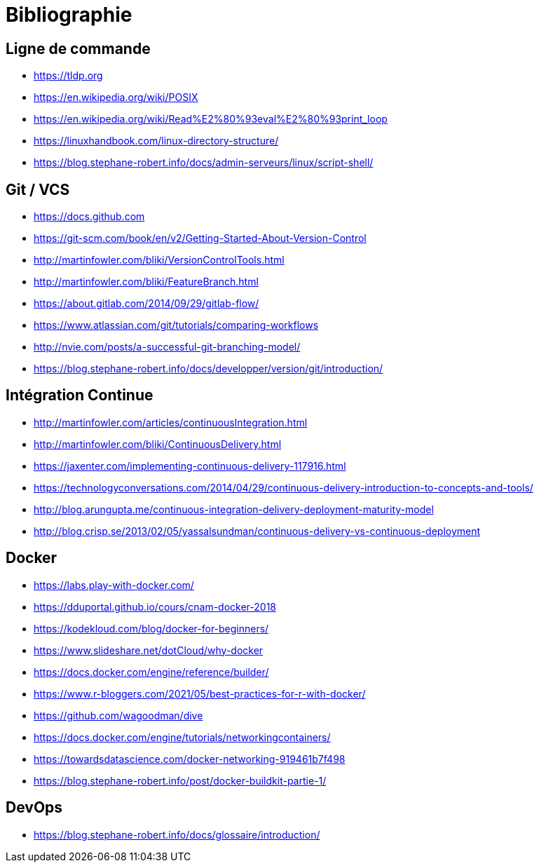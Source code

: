 [{invert}]
= Bibliographie

== Ligne de commande

* https://tldp.org
* https://en.wikipedia.org/wiki/POSIX
* https://en.wikipedia.org/wiki/Read%E2%80%93eval%E2%80%93print_loop
* https://linuxhandbook.com/linux-directory-structure/
* https://blog.stephane-robert.info/docs/admin-serveurs/linux/script-shell/

== Git / VCS

* https://docs.github.com
* https://git-scm.com/book/en/v2/Getting-Started-About-Version-Control
* http://martinfowler.com/bliki/VersionControlTools.html
* http://martinfowler.com/bliki/FeatureBranch.html
* https://about.gitlab.com/2014/09/29/gitlab-flow/
* https://www.atlassian.com/git/tutorials/comparing-workflows
* http://nvie.com/posts/a-successful-git-branching-model/
* https://blog.stephane-robert.info/docs/developper/version/git/introduction/

== Intégration Continue

* http://martinfowler.com/articles/continuousIntegration.html
* http://martinfowler.com/bliki/ContinuousDelivery.html
* https://jaxenter.com/implementing-continuous-delivery-117916.html
* https://technologyconversations.com/2014/04/29/continuous-delivery-introduction-to-concepts-and-tools/
* http://blog.arungupta.me/continuous-integration-delivery-deployment-maturity-model
* http://blog.crisp.se/2013/02/05/yassalsundman/continuous-delivery-vs-continuous-deployment

== Docker

* https://labs.play-with-docker.com/
* https://dduportal.github.io/cours/cnam-docker-2018
* https://kodekloud.com/blog/docker-for-beginners/
* https://www.slideshare.net/dotCloud/why-docker
* https://docs.docker.com/engine/reference/builder/
* https://www.r-bloggers.com/2021/05/best-practices-for-r-with-docker/
* https://github.com/wagoodman/dive
* https://docs.docker.com/engine/tutorials/networkingcontainers/
* https://towardsdatascience.com/docker-networking-919461b7f498
* https://blog.stephane-robert.info/post/docker-buildkit-partie-1/

== DevOps

* https://blog.stephane-robert.info/docs/glossaire/introduction/
